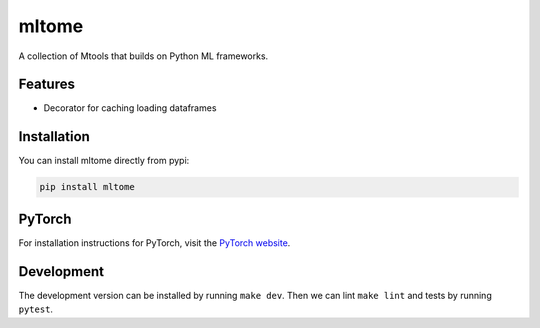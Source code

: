 mltome
======

A collection of Mtools that builds on Python ML frameworks.

.. image:: https://circleci.com/gh/thomasjpfan/mltome.svg?style=shield
    :target: https://circleci.com/gh/thomasjpfan/mltome
    :alt: CI Status

.. image:: https://codecov.io/gh/thomasjpfan/mltome/branch/master/graph/badge.svg
    :target: https://codecov.io/gh/thomasjpfan/mltome
    :alt: Codecov Status

Features
--------

* Decorator for caching loading dataframes


Installation
------------

You can install mltome directly from pypi:

.. code-block:: bash

    pip install mltome

PyTorch
-------

For installation
instructions for PyTorch, visit the `PyTorch website
<http://pytorch.org/>`__.


Development
-----------

The development version can be installed by running ``make dev``. Then we can lint ``make lint`` and tests by running ``pytest``.
